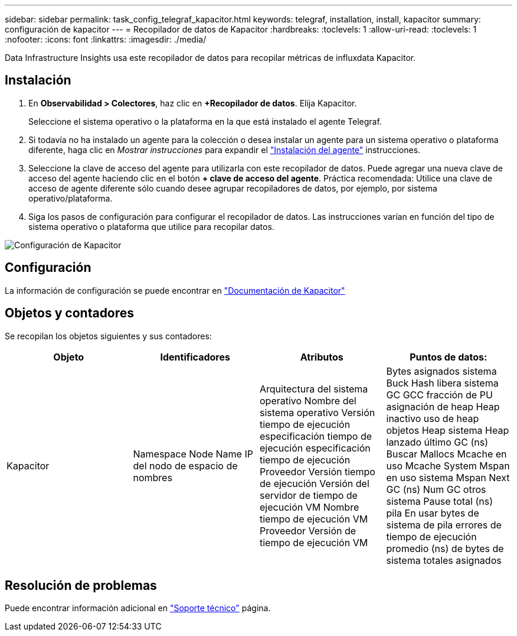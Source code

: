 ---
sidebar: sidebar 
permalink: task_config_telegraf_kapacitor.html 
keywords: telegraf, installation, install, kapacitor 
summary: configuración de kapacitor 
---
= Recopilador de datos de Kapacitor
:hardbreaks:
:toclevels: 1
:allow-uri-read: 
:toclevels: 1
:nofooter: 
:icons: font
:linkattrs: 
:imagesdir: ./media/


[role="lead"]
Data Infrastructure Insights usa este recopilador de datos para recopilar métricas de influxdata Kapacitor.



== Instalación

. En *Observabilidad > Colectores*, haz clic en *+Recopilador de datos*. Elija Kapacitor.
+
Seleccione el sistema operativo o la plataforma en la que está instalado el agente Telegraf.

. Si todavía no ha instalado un agente para la colección o desea instalar un agente para un sistema operativo o plataforma diferente, haga clic en _Mostrar instrucciones_ para expandir el link:task_config_telegraf_agent.html["Instalación del agente"] instrucciones.
. Seleccione la clave de acceso del agente para utilizarla con este recopilador de datos. Puede agregar una nueva clave de acceso del agente haciendo clic en el botón *+ clave de acceso del agente*. Práctica recomendada: Utilice una clave de acceso de agente diferente sólo cuando desee agrupar recopiladores de datos, por ejemplo, por sistema operativo/plataforma.
. Siga los pasos de configuración para configurar el recopilador de datos. Las instrucciones varían en función del tipo de sistema operativo o plataforma que utilice para recopilar datos.


image:KapacitorDCConfigWindows.png["Configuración de Kapacitor"]



== Configuración

La información de configuración se puede encontrar en https://docs.influxdata.com/kapacitor/v1.5/["Documentación de Kapacitor"]



== Objetos y contadores

Se recopilan los objetos siguientes y sus contadores:

[cols="<.<,<.<,<.<,<.<"]
|===
| Objeto | Identificadores | Atributos | Puntos de datos: 


| Kapacitor | Namespace Node Name IP del nodo de espacio de nombres | Arquitectura del sistema operativo Nombre del sistema operativo Versión tiempo de ejecución especificación tiempo de ejecución especificación tiempo de ejecución Proveedor Versión tiempo de ejecución Versión del servidor de tiempo de ejecución VM Nombre tiempo de ejecución VM Proveedor Versión de tiempo de ejecución VM | Bytes asignados sistema Buck Hash libera sistema GC GCC fracción de PU asignación de heap Heap inactivo uso de heap objetos Heap sistema Heap lanzado último GC (ns) Buscar Mallocs Mcache en uso Mcache System Mspan en uso sistema Mspan Next GC (ns) Num GC otros sistema Pause total (ns) pila En usar bytes de sistema de pila errores de tiempo de ejecución promedio (ns) de bytes de sistema totales asignados 
|===


== Resolución de problemas

Puede encontrar información adicional en link:concept_requesting_support.html["Soporte técnico"] página.
